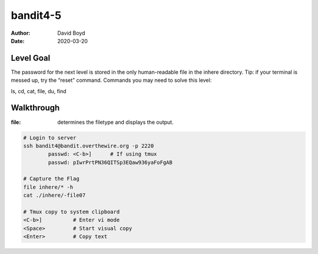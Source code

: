 bandit4-5
#########
:Author: David Boyd
:Date: 2020-03-20

Level Goal
==========

The password for the next level is stored in the only human-readable file in
the inhere directory. Tip: if your terminal is messed up, try the “reset”
command.  Commands you may need to solve this level:

ls, cd, cat, file, du, find

Walkthrough
===========
:file: determines the filetype and displays the output.

.. code-block :: Bash

	# Login to server
	ssh bandit4@bandit.overthewire.org -p 2220
		passwd: <C-b>]      # If using tmux
		passwd: pIwrPrtPN36QITSp3EQaw936yaFoFgAB

	# Capture the Flag
	file inhere/* -h
	cat ./inhere/-file07

	# Tmux copy to system clipboard
	<C-b>]		# Enter vi mode
	<Space>		# Start visual copy
	<Enter>		# Copy text


